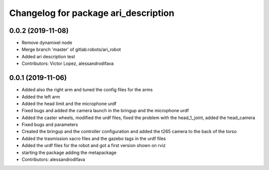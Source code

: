 ^^^^^^^^^^^^^^^^^^^^^^^^^^^^^^^^^^^^^
Changelog for package ari_description
^^^^^^^^^^^^^^^^^^^^^^^^^^^^^^^^^^^^^

0.0.2 (2019-11-08)
------------------
* Remove dynamixel node
* Merge branch 'master' of gitlab:robots/ari_robot
* Added ari description test
* Contributors: Victor Lopez, alessandrodifava

0.0.1 (2019-11-06)
------------------
* Added also the right arm and tuned the config files for the arms
* Added the left arm
* Added the head limit and the microphone urdf
* Fixed bugs and added the camera launch in the bringup and the microphone urdf
* Added the caster wheels, modified the urdf files, fixed the problem with the head_1_joint, added the head_camera
* Fixed bugs and parameters
* Created the bringup and the controller configuration and added the t265 camera to the back of the torso
* Added the trasmission xacro files and the gazebo tags in the urdf files
* Added the urdf files for the robot and got a first version shown on rviz
* starting the package adding the metapackage
* Contributors: alessandrodifava
